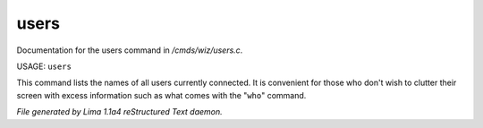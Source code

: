 users
******

Documentation for the users command in */cmds/wiz/users.c*.

USAGE:  ``users``

This command lists the names of all users currently connected.
It is convenient for those who don't wish to clutter their screen with excess
information such as what comes with the "``who``" command.

.. TAGS: RST



*File generated by Lima 1.1a4 reStructured Text daemon.*
